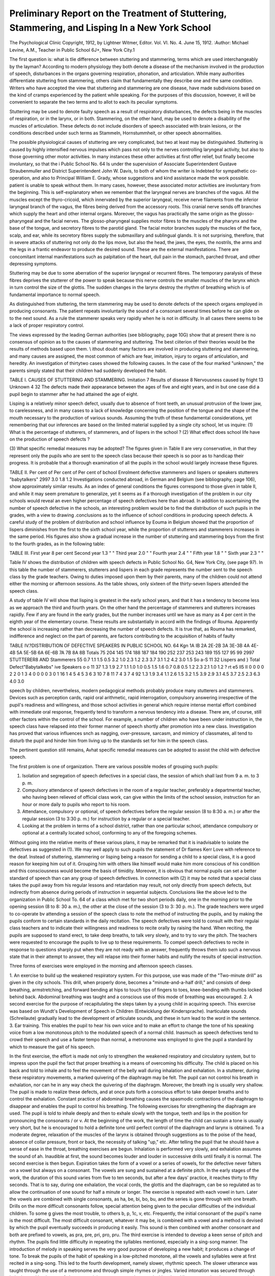 Preliminary Report on the Treatment of Stuttering, Stammering, and Lisping In a New York School
=================================================================================================

The Psychological Clinic
Copyright, 1912, by Lightner Witmer, Editor.
Vol. VI. No. 4.
June 15, 1912.
:Author: Michael Levine, A.M.,
Teacher in Public School 6J+, New York City.1

The first question is: what is tlie difference between stuttering
and stammering, terms which are used interchangeably by the
layman? According to modern physiology they both denote a
disease of the mechanism involved in the production of speech,
disturbances in the organs governing respiration, phonation, and
articulation. While many authorities differentiate stuttering from
stammering, others claim that fundamentally they describe one
and the same condition. Writers who have accepted the view that
stuttering and stammering are one disease, have made subdivisions
based on the kind of cramps experienced by the patient while
speaking. For the purposes of this discussion, however, it will be
convenient to separate the two terms and to allot to each its
peculiar symptoms.

Stuttering may be used to denote faulty speech as a result of
respiratory disturbances, the defects being in the muscles of respiration, or in the larynx, or in both. Stammering, on the other
hand, may be used to denote a disability of the muscles of articulation. These defects do not include disorders of speech associated
with brain lesions, or the conditions described under such terms
as Stammeln, Hornstummheit, or other speech abnormalities.

The possible physiological causes of stuttering are very complicated, but two at least may be distinguished. Stuttering is
caused by highly intensified nervous impulses which pass not only
to the nerves controlling laryngeal activity, but also to those governing other motor activities. In many instances these other activities at first offer relief, but finally become involuntary, so that the
i Public School No. 64 Is under the supervision of Associate Superintendent
Gustave Straubenmuller and District Superintendent John W. Davis, to both of
whom the writer is Indebted for sympathetic co-operation, and also to Principal
William E. Grady, whose suggestions and kind assistance made the work possible.
patient is unable to speak without them. In many cases, however,
these associated motor activities are involuntary from the beginning. This is self-explanatory when we remember that the laryngeal nerves are branches of the vagus. All the muscles except the
thyro-cricoid, which innervated by the superior laryngeal, receive
nerve filaments from the inferior laryngeal branch of the vagus,
the fibres being derived from the accessory roots. This cranial
nerve sends off branches which supply the heart and other internal
organs. Moreover, the vagus has practically the same origin as
the glosso-pharyngeal and the facial nerves. The glosso-pharyngeal supplies motor fibres to the muscles of the pharynx and the
base of the tongue, and secretory fibres to the parotid gland. The
facial motor branches supply the muscles of the face, scalp, and
ear, while its secretory fibres supply the submaxillary and sublingual glands. It is not surprising, therefore, that in severe
attacks of stuttering not only do the lips move, but also the head,
the jaws, the eyes, the nostrils, the arms and the legs in a frantic
endeavor to produce the desired sound. These are the external
manifestations. There are concomitant internal manifestations
such as palpitation of the heart, dull pain in the stomach, parched
throat, and other depressing symptoms.

Stuttering may be due to some aberration of the superior
laryngeal or recurrent fibres. The temporary paralysis of these
fibres deprives the stutterer of the power to speak because this
nerve controls the smaller muscles of the larynx which in turn control the size of the glottis. The sudden changes in the larynx destroy the rhythm of breathing which is of fundamental importance
to normal speech.

As distinguished from stuttering, the term stammering may
be used to denote defects of the speech organs employed in producing consonants. The patient repeats involuntarily the sound
of a consonant several times before he can glide on to the next
sound. As a rule the stammerer speaks very rapidly when he is
not in difficulty. In all cases there seems to be a lack of proper
respiratory control.

The views expressed by the leading German authorities (see
bibliography, page 10G) show that at present there is no consensus
of opinion as to the causes of stammering and stuttering. The
best ciiterion of their theories would be the results of methods
based upon them. \\ ithout doubt many factors are involved
in producing stuttering and stammering, and many causes are
assigned, the most common of which are fear, imitation, injury to
organs of articulation, and heredity. An investigation of thirtytwo cases showed the following causes. In the case of the four
marked "unknown," the parents simply stated that their children
had suddenly developed the habit.

TABLE I. CAUSES OF STUTTERING AND STAMMERING.
Imitation  7
Results of disease  8
Nervousness caused by fright  13
Unknown   4 32
The defects made their appearance between the ages of five
and eight years, and in but one case did a pupil begin to stammer
after he had attained the age of eight.

Lisping is a relatively minor speech defect, usually due to
absence of front teeth, an unusual protrusion of the lower jaw,
to carelessness, and in many cases to a lack of knowledge concerning the position of the tongue and the shape of the mouth
necessary to the production of various sounds.
Assuming the truth of these fundamental considerations, yet
remembering that our inferences are based on the limited material
supplied by a single city school, let us inquire:
(1) What is the percentage of stutterers, of stammerers,
and of lispers in the school ?
(2) What effect does school life have on the production of
speech defects ?

(3) What specific remedial measures may be adopted?
The figures given in Table II are very conservative, in that
they represent only the pupils who are sent to the speech class
because their speech is so poor as to handicap their progress. It
is probable that a thorough examination of all the pupils in the
school would largely increase these figures.

TABLE II.
Per cent of Per cent of Per cent of
bchool Enrolment defective stammerers and lispers or
speakers stutterers "babytalkers"
2997 3.0 1.8 1.2
Investigations conducted abroad, in German and Belgium
(see bibliography, page 106), show approximately similar results.
As an index of general conditions the figures correspond to those
given in table II, and while it may seem premature to generalize,
yet it seems as if a thorough investigation of the problem in our
city schools would reveal an even higher percentage of speech defectives here than abroad.
In addition to ascertaining the number of speech defective in
the schools, an interesting problem would be to find the distribution
of such pupils in the grades, with a view to drawing .conclusions
as to the influence of school conditions in producing speech defects.
A careful study of the problem of distribution and school
influence by Eouma in Belgium showed that the proportion of
lispers diminishes from the first to the sixth school year, while
the proportion of stutterers and stammerers increases in the same
period. His figures also show a gradual increase in the number
of stuttering and stammering boys from the first to the fourth
grades, as in the following table:

TABLE III.
First year 8 per cent
Second year  1.3 " "
Third year  2.0 " "
Fourth year  2.4 " "
Fifth year   1.8 " "
Sixth year  2.3 " "

Table IV shows the distribution of children with speech defects in Public School No. G4, New York City, (see page 97).
In this table the number of stammerers, stutterers and lispers
in each grade represents the number sent to the speech class by
the grade teachers. Owing to duties imposed upon them by their
parents, many of the children could not attend either the morning
or afternoon sessions. As the table shows, only sixteen of the
thirty-seven lispers attended the speech class.

A study of table IV will show that lisping is greatest in the
early school years, and that it has a tendency to become less as we
approach the third and fourth years. On the other hand the percentage of stammerers and stutterers increases rapidly. Few if
any are found in the early grades, but the number increases until
we have as many as 4 per cent in the eighth year of the elementary
course. These results are substantially in accord with the findings
of Rouma. Apparently the school is increasing rather than decreasing the number of speech defects. It is true that, as Rouma
has remarked, indifference and neglect on the part of parents,
are factors contributing to the acquisition of habits of faulty

TABLE IV.?DISTRIBUTION OF DEFECTIVE SPEAKERS IN PUBLIC SCHOOL NO. 64
Kgn
1A
IB
2A
2E-2B
3A
3E-3B
4A
4E-4B
5A
5E-5B
6A
6E-6B
7A
7B
8A
8B
Totals
75
204
145
174
188
187
184
190
252
237
253
243
189
155
127
95
99
2997
STUTTERER8 AND
Stammerers
55
0.7
1.1
1.5
0.5
3.2
1.0
2.3
1.2
2.3
3.7
3.1
1.2
4.2
3.0
1.5
So
a-S
11
32
Lispers and } Total Defect"Babytalkebs" ive Speakers
o o
11
37
1.3
1.9
2.7
1.1
1.0
1.0
0.5
1.5
1.6
0.7
0.8
0.5
1.2
2.3
2.1
1.0
1.2
? rt
e5
ll5
II
0
0
0
0
2
2
0
1
3
4
0
0
0
0
3
0
1
16
1
4
5
4
5
3
6
3
10
7
8
11
7
4
3
7
4
92
1.3
1.9
3.4
1.1
2.6
1.5
3.2
1.5
3.9
2.9
3.1
4.5
3.7
2.5
2.3
6.3
4.0
3.0

speech by children, nevertheless, modern pedagogical methods probably produce many stutterers and stammerers. Devices such as
perception cards, rapid oral arithmetic, rapid interrogation, compulsory answering irrespective of the pupil's readiness and willingness, and those school activities in general which require intense
mental effort combined with immediate oral response, frequently
tend to transform a nervous tendency into a disease. There are,
of course, still other factors within the control of the school. For
example, a number of children who have been under instruction
in, the speech class have relapsed into their former manner of
speech shortly after promotion into a new class. Investigation
has proved that various influences snch as nagging, over-pressure,
sarcasm, and mimicry of classmates, all tend to disturb the pupil
and hinder him from living up to the standards set for him in the
speech class.

The pertinent question still remains, Avhat specific remedial
measures can be adopted to assist the child with defective speech.

The first problem is one of organization. There are various possible modes of grouping such pupils:

(1) Isolation and segregation of speech defectives in a special class, the session of which shall last from 9 a. m. to 3 p. m.
(2) Compulsory attendance of speech defectives in the room of a regular teacher, preferably a departmental teacher, who having been relieved of official class work, can give within the limits of the school session, instruction for an hour or more daily to pupils who report to his room.
(3) Attendance, compulsory or optional, of speech defectives before the regular session (8 to 8:30 a. m.) or after the regular session (3 to 3:30 p. m.) for instruction by a regular or a special teacher.
(4) Looking at the problem in terms of a school district, rather than one particular school, attendance compulsory or optional at a centrally located school, conforming to any of the foregoing schemes.

Without going into the relative merits of these various
plans, it may be remarked that it is inadvisable to isolate the
defectives as suggested in (1). We may well apply to such pupils
the statement of Dr flames Kerr Love with reference to the deaf.
Instead of stuttering, stammering or lisping being a reason for
sending a child to a special class, it is a good reason for keeping
him out of it. Grouping him with others like himself would make
him more conscious of his condition and this consciousness would
become the basis of timidity. Moreover, it is obvious that normal
pupils can set a better standard of speech than can any group of
speech defectives. In connection with (2) it may be noted that a
special class takes the pupil away from his regular lessons and
retardation may result, not only directly from speech defects,
but indirectly from absence during periods of instruction in sequential subjects.
Conclusions like the above led to the organization in Public
School T\o. 64 of a class which met for two short periods daily,
one in the morning prior to the opening session (8 to 8: 30 a. m.),
the other at the close of the session (3 to 3: 30 p. m.). The grade
teachers were urged to co-operate bv attending a session of the
speech class to note the method of instructing the pupils, and by
making the pupils conform to certain standards in the daily recitation. The speech defectives were told to consult with their regulai class teachers and to indicate their willingness and readiness
to recite orally by raising the hand. When reciting, the pupils
are supposed to stand erect, to take deep breaths, to talk very
slowly, and to try to vary the pitch. The teachers were requested
to encourage the pupils to live up to these requirements. To
compel speech defectives to recite in response to questions sharply
put when they are not ready with an answer, frequently throws
them iuto such a nervous state that in their attempt to answer, they
will relapse into their former habits and nullify the results of
special instruction.

Three forms of exercises were employed in the morning and
afternoon speech classes.

1. An exercise to build up the weakened respiratory system. For this purpose, use was made of the "Two-minute drill" as given
in the city schools. This drill, when properly done, becomes a "minute-and-a-half drill," and consists of deep breathing, armstretching, and forward bending at hips to touch tips of fingers to toes, knee-bending with thumbs locked behind back. Abdominal breathing was taught and a conscious use of this mode of breathing was encouraged.
2. A second exercise for the purpose of recapitulating the steps taken by a young child in acquiring speech. This exercise was based on Wundt's Development of Speech in Children (Entwicklung der Kindersprache). Inarticulate sounds (Schreilaute) gradually lead to the development of articulate sounds, and these in turn lead to the word in the sentence.
3. Ear training. This enables the pupil to hear his own voice and to make an effort to change the tone of his speaking voice from a low monotonous pitch to the modulated speech of a normal child. Inasmuch as speech defectives tend to crowd their speech and use a faster tempo than normal, a metronome was employed to give the pupil a standard by which to measure the gait of his speech.

In the first exercise, the effort is made not only to strengthen
the weakened respiratory and circulatory system, but to impress
upon the pupil the fact that proper breathing is a means of overcoming his difficulty. The child is placed on his back and told to
inhale and to feel the movement of the belly wall during inhalation
and exhalation. In a stutterer, during these respiratory movements, a marked quivering of the diaphragm may be felt. The
pupil can not control his breath in exhalation, nor can he in any
way check the quivering of the diaphragm. Moreover, the breath
ing is usually very shallow. The pupil is made to realize these
defects, and at once puts forth a conscious effort to take deeper
breaths and to control the exhalation. Constant practice of abdominal breathing causes the spasmodic contractions of the diaphragm
to disappear and enables the pupil to control his breathing. The
following exercises for strengthening the diaphragm are used.
The pupil is told to inhale deeply and then to exhale slowly
with the tongue, teeth and lips in the position for pronouncing
the consonants / or v. At the beginning of the work, the length
of time the child can sustain a tone is usually very short, but he
is encouraged to hold a definite tone until perfect control of the
diaphragm and larynx is obtained. To a moderate degree, relaxation of the muscles of the larynx is obtained through suggestions as
to the poise of the head, absence of collar pressure, front or back,
the necessity of talking "up," etc. After telling the pupil that
he should have a sense of ease in the throat, breathing exercises are
begun. Inhalation is performed very slowly, and exhalation assumes the sound of ah. Inaudible at first, the sound becomes
louder and louder in successive drills until finally it is normal.
The second exercise is then begun. Expiration takes the
form of a vowel or a series of vowels, for the defective never
falters on a vowel but always on a consonant. The vowels are sung
and sustained at a definite pitch. In the early stages of the work,
the duration of this sound varies from five to ten seconds, but after
a few days' practice, it reaches thirty to fifty seconds. That is
to say, during one exhalation, the vocal cords, the glottis and the
diaphragm, can be so regulated as to allow the continuation of
one sound for half a minute or longer. The exercise is repeated
with each vowel in turn. Later the vowels are combined with
single consonants, as ha, be, bi, bo, bu, and the series is gone
through with one breath. Drills on the more difficult consonants
follow, special attention being given to the peculiar difficulties of
the individual children. To some g gives the most trouble, to
others b, p, 1c, v, etc. Frequently, the initial consonant of the
pupil's name is the most difficult. The most difficult consonant,
whatever it may be, is combined with a vowel and a method is
devised by which the pupil eventually succeeds in producing it
easily. This sound is then combined with another consonant and
both are prefixed to vowels, as pra, pre, pri, pro, pru.
The third exercise is intended to develop a keen sense of pitch
and rhythm. The pupils find little difficulty in repeating the syllables mentioned, especially in a sing-song manner. The introduction of melody in speaking serves the very good purpose of developing a new habit; it produces a change of tone. To break the
pupils of the habit of speaking in a low-pitched monotone, all the
vowels and syllables were at first recited in a sing-song. This led
to the fourth development, namely slower, rhythmic speech. The
slower utterance was taught through the use of a metronome and
through simple rhymes or jingles. Varied intonation was secured
through imitation and by the use of charts containing sentences
underscored with colored lines suggesting the proper variations of
pitch. For example, in the following sentences the intonation is
a rising or a falling one, according to the thought expressed in the
sentence, and the pupil is taught to indicate the change in tone
by raising or lowering the hand.

  The flag was raised.
  I walked down the steps.
  I jump up and down.

Further sentences expressing everyday occurrences were put
on charts and colored chalk used in marking the vowels, each vowel
being marked with a different color.

Inasmuch as the vowels are easiest for the pupil to sound,
this device seems to encourage him and enable him to master the
consonants more easily. In cases where the first word in a sentence begins with a consonant, and difficulty is encountered in
sounding it, the pupil is taught to introduce a vowel before the
consonant. For example, in the sentence, "Prince George became
King of England," if the initial consonant prevents the pupil from
getting a start, he is instructed to read the sentence as though it
were "A Prince George," etc. Having once got under way
through the help of such a device, the child encounters no further
difficulty provided the respiratory activities are normal. He
then practices the initial sound in this connection until he can
repeat the sentence with ease. Merely suggesting that the pupil
can say a word often enables him to do so; he becomes confident,
and finds himself trying to verify his growing belief in his
ability.

Drills in reading the vowels in a sentence are also very helpful. A rhyme is written on a chart and all the vowels are marked
in their characteristic colors. The pupil then reads the vowels
slowly in a sing-song manner according to one of the five types of
melodies shown in Fig. 1. The consonants are then slipped in and
the pupils read the entire sentence in a musical tone. The selection
and presentation of reading material is of great importance, and
should come as a final step in the treatment.

The pupils are taught to be self-critical of their speech. Inappropriate movements, a dull monotonous tone, lack of breath, careless pronunciation or enunciation,?all these faults arouse immediate criticism. Through experience the pupil learns (1) to inhale
until the belly wall is well extended; (2) to speak slowly and in
rhythm; (3) to use a melody; (4) to pay close attention to vowels;
(5) to introduce a vowel when in straits.

The application of these exercises was fraught with difficulty.
The oral rendition of any selection from the reader seemed to
undo all that had been laboriously accomplished. The pupils still
lacked power and confidence, and the sight of a reader or any
other book made them revert to their old habits. This may have
been due to the association of a reader with the unsympathetic
audience in the classroom. For a long time it was hard to develop
a type of recitation other than that of question and answer, which
would serve for the application of principles already taught; but
the imitative instincts of the children suggested a plan which was
followed with excellent results. They originated games which
were nothing less than a dramatization of familiar occupations.

One game that proved very effective was called "grocery." The
pupils first told what could be bought in a grocery store, and then
chose a grocer, several clerks, errand boys, and so on. Although
it usually required an entire period for the mere organization of
the game, it was worth while because it aroused a deep interest in
the work. The pupils talked freely and seemed to forget their
difficulties. The next two or thrtee periods were spent in buying
at the imaginary shop, the grocer, his clerks, and the purchasers
taking their respective positions, and conducting the transactions
in a realistic manner. This type of play became very popular
with the children. The transition from this to the dramatization
of reading material would not be too difficult.

The course of work briefly outlined above tended to make the
stutterers and stammerers optimistic. Each felt that through his
own efforts he had ceased to be a legitimate object for the gibes of
his classmates. Even if he had not been entirely cured, at least
he felt more confident of his ability to improve, and the attempt
had been made to imbue him with the idea that if he faithfully
followed up the work he was bound to succeed.

Lispers include that group of defective speakers who are
unable to give certain letters their proper sounds. This inability
may be due to the persistence of a habit formed in childhood of
dropping the final syllable or of substituting sounds for those
required in a word. The latter form of speech is often called
"baby-talk" or more properly "infantile stammer". It may be
due to malformation or late development of the teeth, and in the
case of many foreign pupils, to a lack of knowledge as to the position of various parts of the articulatory apparatus for the production of certain sounds. Figure 2 shows the position of the tongue,
teeth and lips to form such difficult sounds as r, tli, I, s, v and wh.
Investigation disclosed the fact that the most difficult sounds were
the six just mentioned, and w, z, d and t. The s and 2 are especially difficult for children who lack the incisor or canine teeth,
and they frequently substitute th for s or z. The I, r, t, d, wh and
w are usually mispronounced because of inability to place the
tongue, teeth and lips in the proper position.

In correcting such defects the work is individual. Each
pupil is studied thoroughly and his difficulties understood. In
cases where nothing could be done because of the condition of the
teeth, the children were advised to consult a dentist and then
return to the class. The pupil who lisps the I, is brought before
a mirror and shown how to place his tongue in order to sound the
letter. He then repeats numerous words containing I, and practice
in reading from a book follows. To make the sound of s, the
pupil is told to close his teeth and to touch them lightly with his
tongue. After he masters the position he is told to blow his
breath between his teeth. The letter r is sinned against chiefly by
our foreigners and "baby-talkers". It is especially difficult for
Russian Jewish children. The tongue plays an important part in
the production of the r sound, being placed opposite the middle
of the hard palate and vibrated while its outer edges rub against
the hard palate. This sound, like the I, is taught with the aid of a
mirror, and also by imitation of another pupil who practices at
the same time. Wh is not a difficult sound, except for the foreigner. The pupil is told to protrude his lips in the form of a
funnel and to blow out his breath as if trying to cool a spoonful
of hot liquid. V, which is sometimes interchanged with w, is
made by placing the upper teeth on the lower lip and blowing
the breath between the lip and the teeth. Tli, a sound incorrectly
given by many, is made by placing the tip of the tongue between
the upper and lower teeth and quickly withdrawing the tongue
while allowing the breath to escape between the teeth. The sound
may also be made by opening the teeth and forming a slip between
the upper teeth and the tongue, but the former method was used
because it proved to be easier. T is made by placing the tongue
on the upper teeth, d by placing it on the hard palate near the
teeth. The mouth, of course, is open and the breath is forced out
while the tongue is rapidly moved downward.

Only two pupils found trouble in forming the cli and sh
sounds, which as they gave them, were thick and resembled the
escape of steam. On close examination it was found that the
mouth was drawn to one side and the sound emitted through an
aperture made by the lips and teeth. The defect was overcome
by making the pupil control the motion of his lips and close the
teeth as much as possible when producing th'e sounds.

Further study of speech defectives is urgently needed.
Physiological investigation should be made of pupils who are not
cured in a reasonable time, because of conditions obviously other
than weak mentality. Pedagogical investigation should discover
a method for the successful treatment of theste peculiar cases.
Statistics should be collected for the purpose of determining the
character of the speech of pupils in city schools, so that the investigator of speech defects may give his attention to those groups
which most need his assistance.

BIBLIOGRAPHY.
-------------

1. Bell. Principles of Phonetics, with directions for the cure of stammering.
2. The Faults of Speech.
3. Coen. Xeueste Erfahrungen uber Sprachstorungen; 11)01.
4. Uber die pUdagogische Behandlungen stotternder Kinder in den Schulen; 18S9.
5. Fach, M. Die Behandlung stotternder Schiiler; 1894.
6. Grunbaum. Erklarung des Stotterns.
7. Gutzman, H. Das Stottern, I, II; 1899.
8. Uber die Verhiitung und Heilung der wichtigsten Sprachstorungen; 1898.
9. Die Gesundheitspflege der Spraclie.
10. Hinckley, A. C. A Speech Defect Case Treated at Columbia University. The Psychological Clinic, November 15, 1911.
11. Howell. Textbook of Physiology.
12. Konigs. Die Behandlung stotternder Kinder; 1897.
13. Lewis. Practical Treatment of Stammering and Stuttering; 1902.
14. Liebmann. Stotternde Kinder; 1903.
15. Vorlesungen iiber Sprachstorungen stotternder Kinder; 1898.
16. Meiinert. Uber Sprachstorungen; 1904.
17. Ott. Practical Physiology.
18. Rogge. Was hat die Scluile zu tun um die Sprechfehler zu bekiiinpfen ? 1895.
19. Rouma. EnquOt Scolaire snr les Troubles de la Parole chez Ecoliers Beiges; 1906.
20. Scrifture. Treatment of Stuttering and Stammering; 1907.
21. Treatment of Negligent Speech by the General Practitioner; 1908.
21. Stewart. Manual of Physiology.
22. Stegemann. Heilung d?s Stotterns; 1903.
23. Stotzner. Die Behandlung stammelnder und stotternder SchUlkinder; 1891.
24. Strumpell. Piidagogisclie Pathologie; 1899.
25. Wundt. Physiologische Psychologic.

